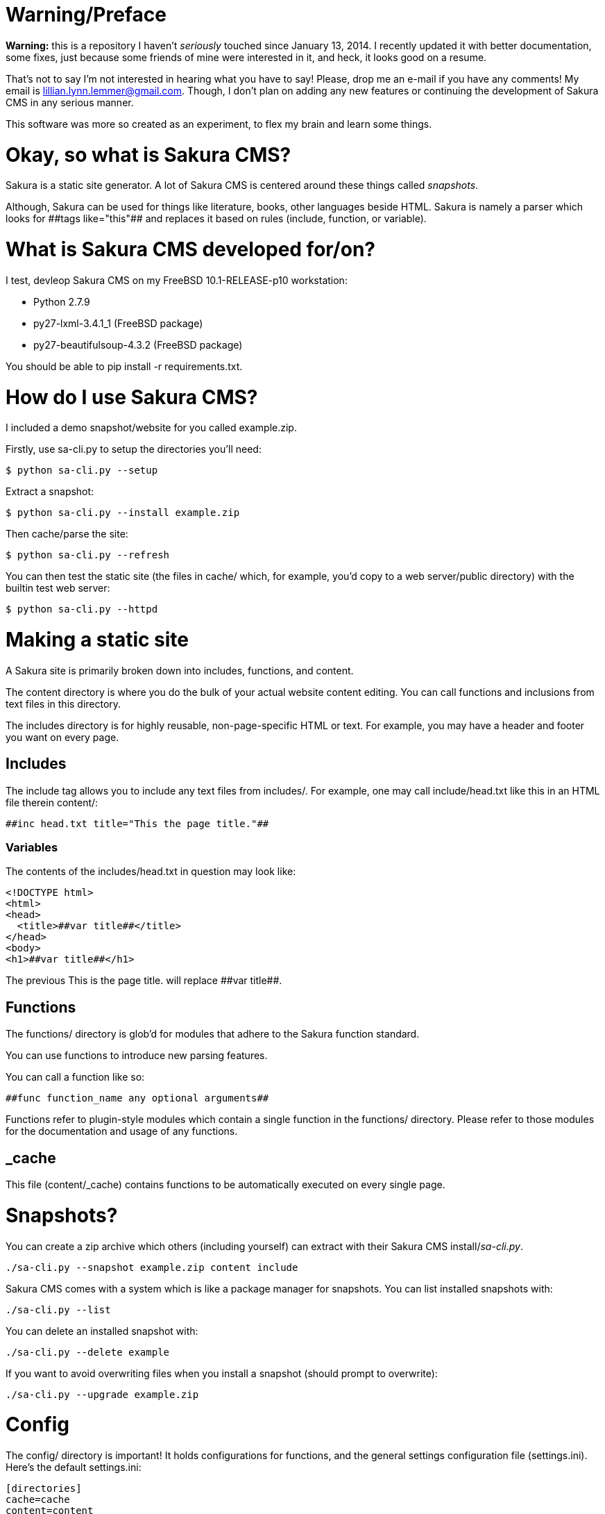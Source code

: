 = Warning/Preface

*Warning:* this is a repository I haven't _seriously_ touched since January 13, 2014. I recently updated it with better documentation, some fixes, just because some friends of mine were interested in it, and heck, it looks good on a resume.

That's not to say I'm not interested in hearing what you have to say! Please, drop me an e-mail if you have any comments! My email is lillian.lynn.lemmer@gmail.com. Though, I don't plan on adding any new features or continuing the development of Sakura CMS in any serious manner.

This software was more so created as an experiment, to flex my brain and learn some things.

= Okay, so what is Sakura CMS?

Sakura is a static site generator. A lot of Sakura CMS is centered around these things called _snapshots_.

Although, Sakura can be used for things like literature, books, other languages beside HTML. Sakura is namely a parser which looks for ++##tags like="this"##++ and replaces it based on rules (include, function, or variable).

= What is Sakura CMS developed for/on?

I test, devleop Sakura CMS on my FreeBSD 10.1-RELEASE-p10 workstation:

  * Python 2.7.9
  * py27-lxml-3.4.1_1 (FreeBSD package)
  * py27-beautifulsoup-4.3.2 (FreeBSD package)

You should be able to +pip install -r requirements.txt+.

= How do I use Sakura CMS?

I included a demo snapshot/website for you called +example.zip+.

Firstly, use sa-cli.py to setup the directories you'll need:

----
$ python sa-cli.py --setup
----

Extract a snapshot:

----
$ python sa-cli.py --install example.zip
----

Then cache/parse the site:

----
$ python sa-cli.py --refresh
----

You can then test the static site (the files in +cache/+ which, for example, you'd copy to a web server/public directory) with the builtin test web server:

----
$ python sa-cli.py --httpd
----

= Making a static site

A Sakura site is primarily broken down into +includes+, +functions+, and +content+. 

The +content+ directory is where you do the bulk of your actual website content editing. You can call functions and inclusions from text files in this directory.

The +includes+ directory is for highly reusable, non-page-specific HTML or text. For example, you may have a header and footer you want on every page.

== Includes

The include tag allows you to include any text files from +includes/+. For example, one may call +include/head.txt+ like this in an HTML file therein +content/+:

----
##inc head.txt title="This the page title."##
----

=== Variables

The contents of the +includes/head.txt+ in question may look like:

----
<!DOCTYPE html>
<html>
<head>
  <title>##var title##</title>
</head>
<body>
<h1>##var title##</h1>
----

The previous +This is the page title.+ will replace +##var title##+.

== Functions

The +functions/+ directory is glob'd for modules that adhere to the Sakura function standard.

You can use functions to introduce new parsing features.

You can call a function like so:

----
##func function_name any optional arguments##
----

Functions refer to plugin-style modules which contain a single function in the +functions/+ directory. Please refer to those modules for the documentation and usage of any functions.

== _cache

This file (+content/_cache+) contains functions to be automatically executed on every single page.

= Snapshots?

You can create a zip archive which others (including yourself) can extract with their Sakura CMS install/_sa-cli.py_.

----
./sa-cli.py --snapshot example.zip content include
----

Sakura CMS comes with a system which is like a package manager for snapshots. You can list installed snapshots with:

----
./sa-cli.py --list
----

You can delete an installed snapshot with:

----
./sa-cli.py --delete example
----

If you want to avoid overwriting files when you install a snapshot (should prompt to overwrite):

----
./sa-cli.py --upgrade example.zip
----

= Config

The +config/+ directory is important! It holds configurations for +functions+, and the general settings configuration file (+settings.ini+). Here's the default +settings.ini+:

----
[directories]
cache=cache
content=content
include=include
backup=backup
cgi=cgi
function=function
database=database
basehref=/cache/


[httpd]
address=127.0.0.1
port=8080
basehref=http://127.0.0.1/cache/
browser=yes


[backups]
before_cache=no
cgi=yes
content=yes
parsers=yes
cache=yes
config=yes
pieces=yes


[parser]
minify=no
----

= Notes

  * You can use +chmod +x sa-cli.py+ so you don't need to prefix your commands with "python," e.g., +./sa-cli.py --refresh+.

= Requirements

  * lxml for blog_index function
  * BeautifulSoup

